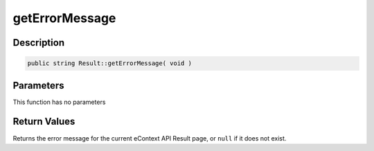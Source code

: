 getErrorMessage
===============

Description
^^^^^^^^^^^

.. code-block:: php

    public string Result::getErrorMessage( void )

Parameters
^^^^^^^^^^

This function has no parameters

Return Values
^^^^^^^^^^^^^

Returns the error message for the current eContext API Result page, or ``null`` if it does not exist.
